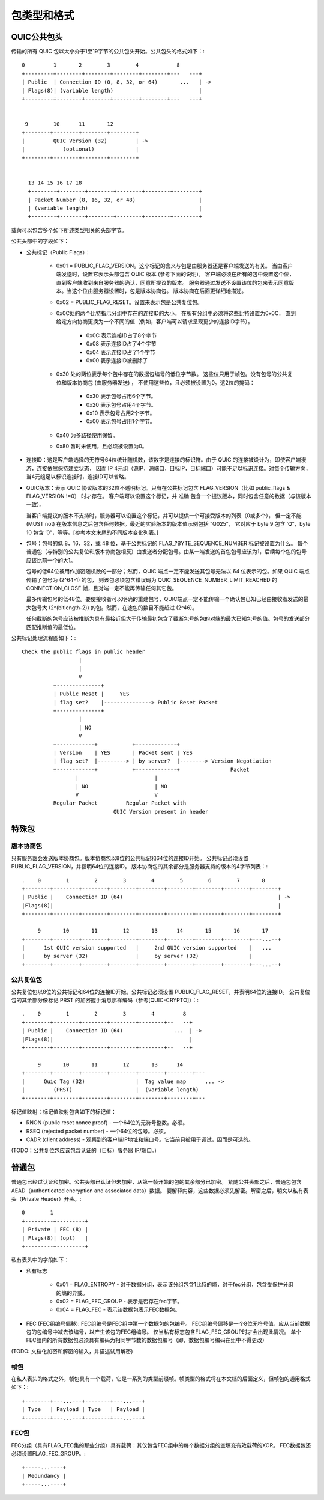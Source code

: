 
包类型和格式
===============


QUIC公共包头
-----------------

传输的所有 QUIC 包以大小介于1至19字节的公共包头开始。公共包头的格式如下：::

          0         1       2        3        4            8
          +---------+--------+--------+--------+--------+---   ---+
          | Public  | Connection ID (0, 8, 32, or 64)       ...   | ->
          | Flags(8)| (variable length)                           |
          +---------+--------+--------+--------+--------+---   ---+


           9        10      11       12
          +--------+--------+--------+--------+
          |         QUIC Version (32)         | ->
          |            (optional)             |
          +--------+--------+--------+--------+


            13 14 15 16 17 18
            +--------+--------+--------+--------+--------+--------+
            | Packet Number (8, 16, 32, or 48)                    |
            | (variable length)                                   |
            +--------+--------+--------+--------+--------+--------+


载荷可以包含多个如下所述类型相关的头部字节。

公共头部中的字段如下：

* 公共标记（Public Flags）：

    * 0x01 = PUBLIC_FLAG_VERSION。这个标记的含义与包是由服务器还是客户端发送的有关。
      当由客户端发送时，设置它表示头部包含 QUIC 版本 (参考下面的说明)。
      客户端必须在所有的包中设置这个位，直到客户端收到来自服务器的确认，同意所提议的版本。
      服务器通过发送不设置该位的包来表示同意版本。当这个位由服务器设置时，包是版本协商包。
      版本协商在后面更详细地描述。
    * 0x02 = PUBLIC_FLAG_RESET。设置来表示包是公共复位包。
    * 0x0C处的两个比特指示分组中存在的连接ID的大小。 在所有分组中必须将这些比特设置为0x0C，
      直到给定方向协商更换为一个不同的值（例如，客户端可以请求呈现更少的连接ID字节）。

            * 0x0C 表示连接ID占了8个字节
            * 0x08 表示连接ID占了4个字节
            * 0x04 表示连接ID占了1个字节
            * 0x00  表示连接ID被删除了

    * 0x30 处的两位表示每个包中存在的数据包编号的低位字节数。
      这些位只用于帧包。没有包号的公共复位和版本协商包 (由服务器发送) ，
      不使用这些位，且必须被设置为0。这2位的掩码：

        * 0x30 表示包号占用6个字节。
        * 0x20 表示包号占用4个字节。
        * 0x10 表示包号占用2个字节。
        * 0x00 表示包号占用1个字节。

    * 0x40 为多路径使用保留。
    * 0x80 暂时未使用，且必须被设置为0。

* 连接ID：这是客户端选择的无符号64位统计随机数，该数字是连接的标识符。由于 QUIC 的连接被设计为，即使客户端漫游，连接依然保持建立状态，
  因而 IP 4元组（源IP，源端口，目标IP，目标端口）可能不足以标识连接。对每个传输方向，当4元组足以标识连接时，连接ID可以省略。

* QUIC版本：表示 QUIC 协议版本的32位不透明标记。只有在公共标记包含 FLAG\_VERSION（比如 public\_flags & FLAG\_VERSION !=0） 时才存在。
  客户端可以设置这个标记，并 准确 包含一个提议版本，同时包含任意的数据（与该版本一致）。

  当客户端提议的版本不支持时，服务器可以设置这个标记，并可以提供一个可接受版本的列表（0或多个），
  但一定不能(MUST not) 在版本信息之后包含任何数据。最近的实验版本的版本值示例包括 “Q025”，
  它对应于 byte 9 包含 ‘Q”，byte 10 包含 ‘0”，等等。[参考本文末尾的不同版本变化列表。]

* 包号：包号的低 8，16，32，或 48 位，基于公共标记的 FLAG\_?BYTE_SEQUENCE_NUMBER 标记被设置为什么。
  每个普通包（与特别的公共复位和版本协商包相反）由发送者分配包号。由某一端发送的首包包号应该为1，后续每个包的包号应该比前一个的大1。

  包号的低64位被用作加密随机数的一部分；然而，QUIC 端点一定不能发送其包号无法以 64 位表示的包。如果 QUIC 端点传输了包号为 (2^64-1) 的包，
  则该包必须包含错误码为 QUIC_SEQUENCE_NUMBER_LIMIT_REACHED 的 CONNECTION_CLOSE 帧，且对端一定不能再传输任何其它包。

  最多传输包号的低48位。要使接收者可以明确的重建包号，QUIC端点一定不能传输一个确认包已知已经由接收者发送的最大包号大 (2^(bitlength-2))
  的包。然而，在途包的数目不能超过 (2^46)。

  任何截断的包号应该被推断为具有最接近但大于传输最初包含了截断包号的包的对端的最大已知包号的值。包号的发送部分匹配推断值的最低位。


公共标记处理流程图如下：::

    Check the public flags in public header
                      |
                      |
                      V
              +--------------+
              | Public Reset |     YES
              | flag set?    |---------------> Public Reset Packet
              +--------------+
                      |
                      | NO
                      V
              +------------+           +-------------+
              | Version    | YES       | Packet sent | YES
              | flag set?  |---------> | by server?  |--------> Version Negotiation
              +------------+           +-------------+                Packet
                     |                        |
                     | NO                     | NO
                     V                        V
              Regular Packet         Regular Packet with
                                 QUIC Version present in header

特殊包
-------------

版本协商包
^^^^^^^^^^^^^^^^^^^^^^^^^^^^^^^^^^

只有服务器会发送版本协商包。版本协商包以8位的公共标记和64位的连接ID开始。
公共标记必须设置PUBLIC_FLAG_VERSION，并指明64位的连接ID。
版本协商包的其余部分是服务器支持的版本的4字节列表：::


    .    0        1        2        3        4        5        6        7       8
    +--------+--------+--------+--------+--------+--------+--------+--------+--------+
    | Public |    Connection ID (64)                                                 | ->
    |Flags(8)|                                                                       |
    +--------+--------+--------+--------+--------+--------+--------+--------+--------+

         9       10       11        12       13      14       15       16       17
    +--------+--------+--------+--------+--------+--------+--------+--------+---...--+
    |      1st QUIC version supported   |     2nd QUIC version supported    |   ...
    |      by server (32)               |     by server (32)                |
    +--------+--------+--------+--------+--------+--------+--------+--------+---...--+

公共复位包
^^^^^^^^^^^^^^^^^^^^^^^^^^^^^^^^^^

公共复位包以8位的公共标记和64位的连接ID开始。公共标记必须设置 PUBLIC_FLAG_RESET，并表明64位的连接ID。
公共复位包的其余部分像标记 PRST 的加密握手消息那样编码（参考[QUIC-CRYPTO]）：::


    .    0        1        2        3        4         8
    +--------+--------+--------+--------+--------+--   --+
    | Public |    Connection ID (64)                ...  | ->
    |Flags(8)|                                           |
    +--------+--------+--------+--------+--------+--   --+

         9       10       11        12       13      14
    +--------+--------+--------+--------+--------+--------+---
    |      Quic Tag (32)                |  Tag value map      ... ->
    |         (PRST)                    |  (variable length)
    +--------+--------+--------+--------+--------+--------+---

标记值映射：标记值映射包含如下的标记值：

* RNON (public reset nonce proof) - 一个64位的无符号整数。必须。
* RSEQ (rejected packet number) - 一个64位的包号。必须。
* CADR (client address) - 观察到的客户端IP地址和端口号。它当前只被用于调试，因而是可选的。

(TODO：公共复位包应该包含认证的（目标）服务器 IP/端口。)

普通包
----------

普通包已经过认证和加密。公共头部已认证但未加密，从第一帧开始的包的其余部分已加密。
紧随公共头部之后，普通包包含 AEAD（authenticated encryption and associated data）数据。
要解释内容，这些数据必须先解密。解密之后，明文以私有表头（Private Header）开头。::

                0        1
                +---------+---------+
                | Private | FEC (8) |
                | Flags(8)| (opt)   |
                +---------+---------+


私有表头中的字段如下：

* 私有标志

    * 0x01 =  FLAG_ENTROPY - 对于数据分组，表示该分组包含1比特的熵，对于fec分组，包含受保护分组的熵的异或。
    * 0x02 = FLAG_FEC_GROUP - 表示是否存在fec字节。
    * 0x04 = FLAG_FEC - 表示该数据包表示FEC数据包。

* FEC (FEC组编号偏移): FEC组编号是FEC组中第一个数据包的包编号。
  FEC组编号偏移是一个8位无符号值，应从当前数据包的包编号中减去该编号，以产生该包的FEC组编号。
  仅当私有标志包含FLAG_FEC_GROUP时才会出现此情况。
  单个FEC组内的所有数据包必须具有编码为相同字节数的数据包编号（即，数据包编号编码在组中不得更改）

(TODO: 文档化加密和解密的输入，并描述试用解密)


帧包
^^^^^^^^

在私人表头的格式之外，帧包具有一个载荷，它是一系列的类型前缀帧。帧类型的格式将在本文档的后面定义，但帧包的通用格式如下：::


    +--------+---...---+--------+---...---+
    | Type   | Payload | Type   | Payload |
    +--------+---...---+--------+---...---+

FEC包
^^^^^^^^^^^^


FEC分组（具有FLAG_FEC集的那些分组）具有载荷：其仅包含FEC组中的每个数据分组的空填充有效载荷的XOR。
FEC数据包还必须设置FLAG_FEC_GROUP。::

    +-----...----+
    | Redundancy |
    +-----...----+
